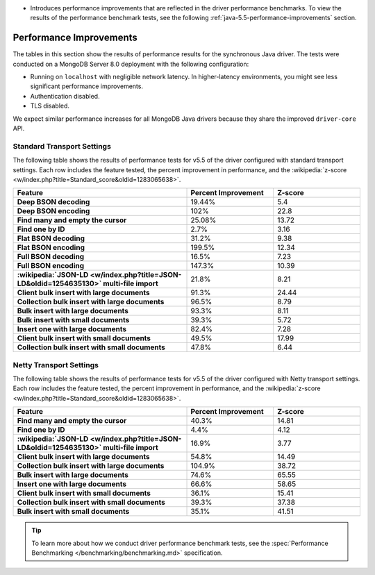- Introduces performance improvements that are reflected in the driver performance
  benchmarks. To view the results of the performance benchmark tests, see the following
  :ref:`java-5.5-performance-improvements` section.

.. _java-5.5-performance-improvements:

Performance Improvements
~~~~~~~~~~~~~~~~~~~~~~~~

The tables in this section show the results of performance results for
the synchronous Java driver. The tests were conducted on a MongoDB Server
8.0 deployment with the following configuration:

- Running on ``localhost`` with negligible network latency.
  In higher-latency environments, you might see less significant
  performance improvements.
- Authentication disabled.
- TLS disabled.
   
We expect similar performance increases for all MongoDB
Java drivers because they share the improved ``driver-core`` API.

Standard Transport Settings
```````````````````````````

The following table shows the results of performance tests 
for v5.5 of the driver configured with standard transport settings.
Each row includes the feature tested, the percent improvement in 
performance, and the :wikipedia:`z-score <w/index.php?title=Standard_score&oldid=1283065638>`.

.. list-table::
   :header-rows: 1
   :stub-columns: 1
   :widths: 50 25 25

   * - Feature
     - Percent Improvement
     - Z-score

   * - Deep BSON decoding
     - 19.44%
     - 5.4

   * - Deep BSON encoding
     - 102%
     - 22.8

   * - Find many and empty the cursor
     - 25.08%
     - 13.72

   * - Find one by ID
     - 2.7%
     - 3.16

   * - Flat BSON decoding
     - 31.2%
     - 9.38

   * - Flat BSON encoding
     - 199.5%
     - 12.34

   * - Full BSON decoding
     - 16.5%
     - 7.23

   * - Full BSON encoding
     - 147.3%
     - 10.39

   * - :wikipedia:`JSON-LD <w/index.php?title=JSON-LD&oldid=1254635130>` multi-file import
     - 21.8%
     - 8.21

   * - Client bulk insert with large documents
     - 91.3%
     - 24.44

   * - Collection bulk insert with large documents
     - 96.5%
     - 8.79

   * - Bulk insert with large documents
     - 93.3%
     - 8.11

   * - Bulk insert with small documents
     - 39.3%
     - 5.72

   * - Insert one with large documents
     - 82.4%
     - 7.28

   * - Client bulk insert with small documents
     - 49.5%
     - 17.99

   * - Collection bulk insert with small documents
     - 47.8%
     - 6.44

Netty Transport Settings
````````````````````````

The following table shows the results of performance tests 
for v5.5 of the driver configured with Netty transport settings.
Each row includes the feature tested, the percent improvement in 
performance, and the :wikipedia:`z-score <w/index.php?title=Standard_score&oldid=1283065638>`.

.. list-table::
   :header-rows: 1
   :stub-columns: 1
   :widths: 50 25 25

   * - Feature
     - Percent Improvement
     - Z-score

   * - Find many and empty the cursor
     - 40.3%
     - 14.81

   * - Find one by ID
     - 4.4%
     - 4.12

   * - :wikipedia:`JSON-LD <w/index.php?title=JSON-LD&oldid=1254635130>` multi-file import
     - 16.9%
     - 3.77

   * - Client bulk insert with large documents
     - 54.8%
     - 14.49

   * - Collection bulk insert with large documents
     - 104.9%
     - 38.72

   * - Bulk insert with large documents
     - 74.6%
     - 65.55

   * - Insert one with large documents
     - 66.6%
     - 58.65

   * - Client bulk insert with small documents
     - 36.1%
     - 15.41

   * - Collection bulk insert with small documents
     - 39.3%
     - 37.38

   * - Bulk insert with small documents
     - 35.1%
     - 41.51

.. tip::

   To learn more about how we conduct driver performance benchmark
   tests, see the :spec:`Performance Benchmarking </benchmarking/benchmarking.md>`
   specification.